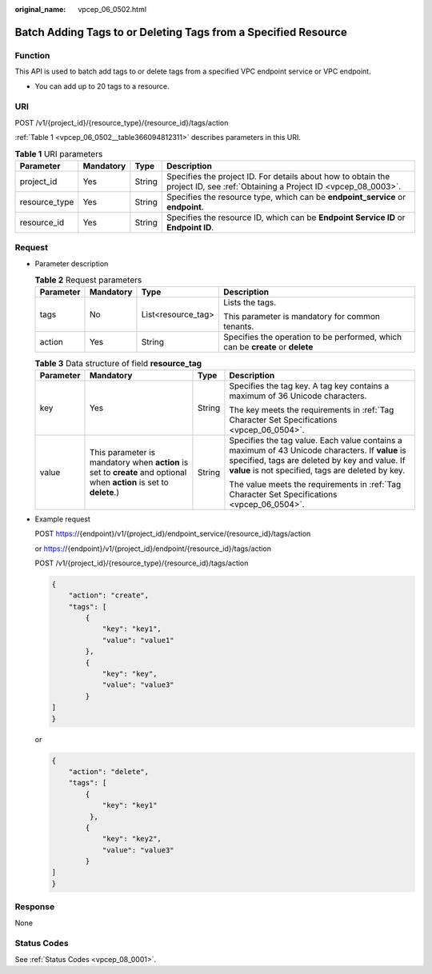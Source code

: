 :original_name: vpcep_06_0502.html

.. _vpcep_06_0502:

Batch Adding Tags to or Deleting Tags from a Specified Resource
===============================================================

Function
--------

This API is used to batch add tags to or delete tags from a specified VPC endpoint service or VPC endpoint.

-  You can add up to 20 tags to a resource.

URI
---

POST /v1/{project_id}/{resource_type}/{resource_id}/tags/action

:ref:`Table 1 <vpcep_06_0502__table366094812311>` describes parameters in this URI.

.. _vpcep_06_0502__table366094812311:

.. table:: **Table 1** URI parameters

   +---------------+-----------+--------+------------------------------------------------------------------------------------------------------------------------------+
   | Parameter     | Mandatory | Type   | Description                                                                                                                  |
   +===============+===========+========+==============================================================================================================================+
   | project_id    | Yes       | String | Specifies the project ID. For details about how to obtain the project ID, see :ref:`Obtaining a Project ID <vpcep_08_0003>`. |
   +---------------+-----------+--------+------------------------------------------------------------------------------------------------------------------------------+
   | resource_type | Yes       | String | Specifies the resource type, which can be **endpoint_service** or **endpoint**.                                              |
   +---------------+-----------+--------+------------------------------------------------------------------------------------------------------------------------------+
   | resource_id   | Yes       | String | Specifies the resource ID, which can be **Endpoint Service ID** or **Endpoint ID**.                                          |
   +---------------+-----------+--------+------------------------------------------------------------------------------------------------------------------------------+

Request
-------

-  Parameter description

   .. table:: **Table 2** Request parameters

      +-----------------+-----------------+--------------------+--------------------------------------------------------------------------------+
      | Parameter       | Mandatory       | Type               | Description                                                                    |
      +=================+=================+====================+================================================================================+
      | tags            | No              | List<resource_tag> | Lists the tags.                                                                |
      |                 |                 |                    |                                                                                |
      |                 |                 |                    | This parameter is mandatory for common tenants.                                |
      +-----------------+-----------------+--------------------+--------------------------------------------------------------------------------+
      | action          | Yes             | String             | Specifies the operation to be performed, which can be **create** or **delete** |
      +-----------------+-----------------+--------------------+--------------------------------------------------------------------------------+

   .. table:: **Table 3** Data structure of field **resource_tag**

      +-----------------+----------------------------------------------------------------------------------------------------------------------+-----------------+--------------------------------------------------------------------------------------------------------------------------------------------------------------------------------------------------------+
      | Parameter       | Mandatory                                                                                                            | Type            | Description                                                                                                                                                                                            |
      +=================+======================================================================================================================+=================+========================================================================================================================================================================================================+
      | key             | Yes                                                                                                                  | String          | Specifies the tag key. A tag key contains a maximum of 36 Unicode characters.                                                                                                                          |
      |                 |                                                                                                                      |                 |                                                                                                                                                                                                        |
      |                 |                                                                                                                      |                 | The key meets the requirements in :ref:`Tag Character Set Specifications <vpcep_06_0504>`.                                                                                                             |
      +-----------------+----------------------------------------------------------------------------------------------------------------------+-----------------+--------------------------------------------------------------------------------------------------------------------------------------------------------------------------------------------------------+
      | value           | This parameter is mandatory when **action** is set to **create** and optional when **action** is set to **delete**.) | String          | Specifies the tag value. Each value contains a maximum of 43 Unicode characters. If **value** is specified, tags are deleted by key and value. If **value** is not specified, tags are deleted by key. |
      |                 |                                                                                                                      |                 |                                                                                                                                                                                                        |
      |                 |                                                                                                                      |                 | The value meets the requirements in :ref:`Tag Character Set Specifications <vpcep_06_0504>`.                                                                                                           |
      +-----------------+----------------------------------------------------------------------------------------------------------------------+-----------------+--------------------------------------------------------------------------------------------------------------------------------------------------------------------------------------------------------+

-  .. _vpcep_06_0502__li9168649839:

   Example request

   POST https://{endpoint}/v1/{project_id}/endpoint_service/{resource_id}/tags/action

   or https://{endpoint}/v1/{project_id}/endpoint/{resource_id}/tags/action

   POST /v1/{project_id}/{resource_type}/{resource_id}/tags/action

   .. code-block::

      {
          "action": "create",
          "tags": [
              {
                  "key": "key1",
                  "value": "value1"
              },
              {
                  "key": "key",
                  "value": "value3"
              }
      ]
      }

   or

   .. code-block::

      {
          "action": "delete",
          "tags": [
              {
                  "key": "key1"
               },
              {
                  "key": "key2",
                  "value": "value3"
              }
      ]
      }

Response
--------

None

Status Codes
------------

See :ref:`Status Codes <vpcep_08_0001>`.
